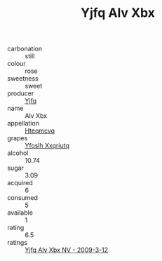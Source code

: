 :PROPERTIES:
:ID:                     8134b3a6-ce15-49bd-8bf2-2658358e8d15
:END:
#+TITLE: Yjfq Alv Xbx 

- carbonation :: still
- colour :: rose
- sweetness :: sweet
- producer :: [[id:35992ec3-be8f-45d4-87e9-fe8216552764][Yjfq]]
- name :: Alv Xbx
- appellation :: [[id:a8de29ee-8ff1-4aea-9510-623357b0e4e5][Hteqmcvq]]
- grapes :: [[id:d983c0ef-ea5e-418b-8800-286091b391da][Yfoslh Xxqriutq]]
- alcohol :: 10.74
- sugar :: 3.09
- acquired :: 6
- consumed :: 5
- available :: 1
- rating :: 6.5
- ratings :: [[id:9c194b98-1035-4eaa-9f63-4f9753d94090][Yjfq Alv Xbx NV - 2009-3-12]]


